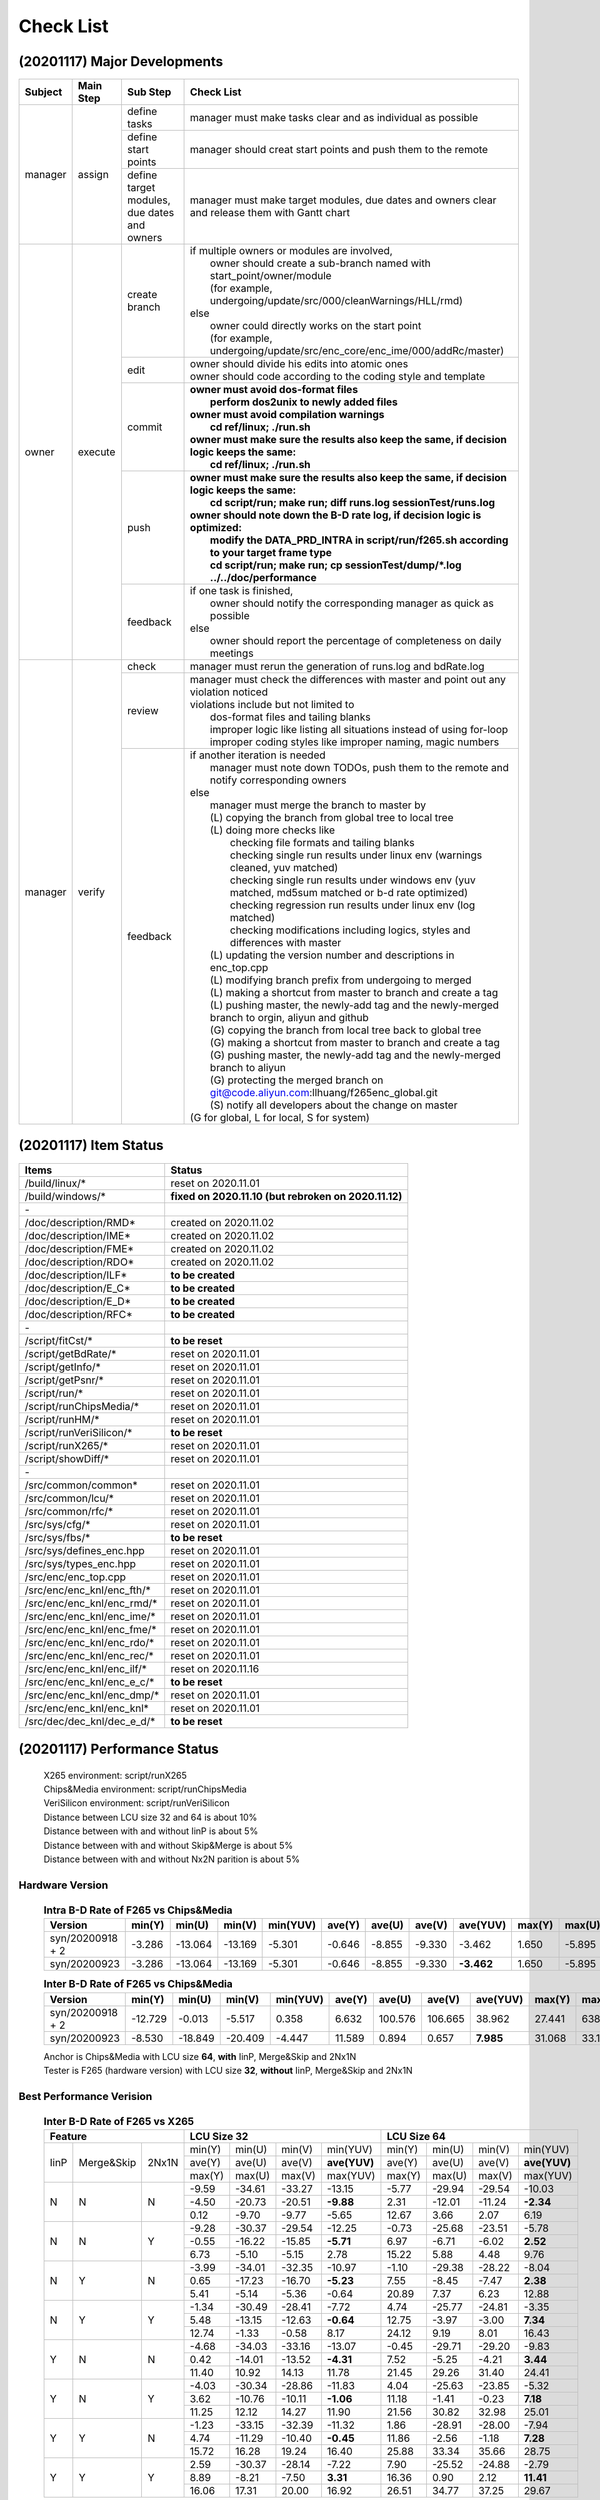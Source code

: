 .. -----------------------------------------------------------------------------
    ..
    ..  Filename       : main.rst
    ..  Author         : Huang Leilei
    ..  Created        : 2020-09-11
    ..  Description    : check list related documents
    ..
.. -----------------------------------------------------------------------------

Check List
==========

(20201117) Major Developments
-----------------------------

.. table::
    :align: left
    :widths: auto

    +---------+-----------+---------------------------------------------+-----------------------------------------------------------------------------------------------------------+
    | Subject | Main Step | Sub Step                                    | Check List                                                                                                |
    +=========+===========+=============================================+===========================================================================================================+
    | manager | assign    | define tasks                                | manager must make tasks clear and as individual as possible                                               |
    |         |           +---------------------------------------------+-----------------------------------------------------------------------------------------------------------+
    |         |           | define start points                         | manager should creat start points and push them to the remote                                             |
    |         |           +---------------------------------------------+-----------------------------------------------------------------------------------------------------------+
    |         |           | define target modules, due dates and owners | manager must make target modules, due dates and owners clear and release them with Gantt chart            |
    +---------+-----------+---------------------------------------------+-----------------------------------------------------------------------------------------------------------+
    | owner   | execute   | create branch                               | | if multiple owners or modules are involved,                                                             |
    |         |           |                                             | |   owner should create a sub-branch named with start_point/owner/module                                  |
    |         |           |                                             | |   (for example, undergoing/update/src/000/cleanWarnings/HLL/rmd)                                        |
    |         |           |                                             | | else                                                                                                    |
    |         |           |                                             | |   owner could directly works on the start point                                                         |
    |         |           |                                             | |   (for example, undergoing/update/src/enc_core/enc_ime/000/addRc/master)                                |
    |         |           +---------------------------------------------+-----------------------------------------------------------------------------------------------------------+
    |         |           | edit                                        | | owner should divide his edits into atomic ones                                                          |
    |         |           |                                             | | owner should code according to the coding style and template                                            |
    |         |           +---------------------------------------------+-----------------------------------------------------------------------------------------------------------+
    |         |           | commit                                      | | **owner must avoid dos-format files**                                                                   |
    |         |           |                                             | |   **perform dos2unix to newly added files**                                                             |
    |         |           |                                             | | **owner must avoid compilation warnings**                                                               |
    |         |           |                                             | |   **cd ref/linux; ./run.sh**                                                                            |
    |         |           |                                             | | **owner must make sure the results also keep the same, if decision logic keeps the same:**              |
    |         |           |                                             | |   **cd ref/linux; ./run.sh**                                                                            |
    |         |           +---------------------------------------------+-----------------------------------------------------------------------------------------------------------+
    |         |           | push                                        | | **owner must make sure the results also keep the same, if decision logic keeps the same:**              |
    |         |           |                                             | |   **cd script/run; make run; diff runs.log sessionTest/runs.log**                                       |
    |         |           |                                             | | **owner should note down the B-D rate log, if decision logic is optimized:**                            |
    |         |           |                                             | |   **modify the DATA_PRD_INTRA in script/run/f265.sh according to your target frame type**               |
    |         |           |                                             | |   **cd script/run; make run; cp sessionTest/dump/*.log ../../doc/performance**                          |
    |         |           +---------------------------------------------+-----------------------------------------------------------------------------------------------------------+
    |         |           | feedback                                    | | if one task is finished,                                                                                |
    |         |           |                                             | |   owner should notify the corresponding manager as quick as possible                                    |
    |         |           |                                             | | else                                                                                                    |
    |         |           |                                             | |   owner should report the percentage of completeness on daily meetings                                  |
    +---------+-----------+---------------------------------------------+-----------------------------------------------------------------------------------------------------------+
    | manager | verify    | check                                       | manager must rerun the generation of runs.log and bdRate.log                                              |
    |         |           +---------------------------------------------+-----------------------------------------------------------------------------------------------------------+
    |         |           | review                                      | | manager must check the differences with master and point out any violation noticed                      |
    |         |           |                                             | | violations include but not limited to                                                                   |
    |         |           |                                             | |   dos-format files and tailing blanks                                                                   |
    |         |           |                                             | |   improper logic like listing all situations instead of using for-loop                                  |
    |         |           |                                             | |   improper coding styles like improper naming, magic numbers                                            |
    |         |           +---------------------------------------------+-----------------------------------------------------------------------------------------------------------+
    |         |           | feedback                                    | | if another iteration is needed                                                                          |
    |         |           |                                             | |   manager must note down TODOs, push them to the remote and notify corresponding owners                 |
    |         |           |                                             | | else                                                                                                    |
    |         |           |                                             | |   manager must merge the branch to master by                                                            |
    |         |           |                                             | |   (L) copying the branch from global tree to local tree                                                 |
    |         |           |                                             | |   (L) doing more checks like                                                                            |
    |         |           |                                             | |       checking file formats and tailing blanks                                                          |
    |         |           |                                             | |       checking single run results under linux env (warnings cleaned, yuv matched)                       |
    |         |           |                                             | |       checking single run results under windows env (yuv matched, md5sum matched or b-d rate optimized) |
    |         |           |                                             | |       checking regression run results under linux env (log matched)                                     |
    |         |           |                                             | |       checking modifications including logics, styles and differences with master                       |
    |         |           |                                             | |   (L) updating the version number and descriptions in enc_top.cpp                                       |
    |         |           |                                             | |   (L) modifying branch prefix from undergoing to merged                                                 |
    |         |           |                                             | |   (L) making a shortcut from master to branch and create a tag                                          |
    |         |           |                                             | |   (L) pushing master, the newly-add tag and the newly-merged branch to orgin, aliyun and github         |
    |         |           |                                             | |   (G) copying the branch from local tree back to global tree                                            |
    |         |           |                                             | |   (G) making a shortcut from master to branch and create a tag                                          |
    |         |           |                                             | |   (G) pushing master, the newly-add tag and the newly-merged branch to aliyun                           |
    |         |           |                                             | |   (G) protecting the merged branch on git@code.aliyun.com:llhuang/f265enc_global.git                    |
    |         |           |                                             | |   (S) notify all developers about the change on master                                                  |
    |         |           |                                             | | (G for global, L for local, S for system)                                                               |
    +---------+-----------+---------------------------------------------+-----------------------------------------------------------------------------------------------------------+

(20201117) Item Status
----------------------

.. table::
    :align: left
    :widths: auto

    ================================== ======================================================
     Items                              Status
    ================================== ======================================================
     /build/linux/*                     reset on 2020.11.01
     /build/windows/*                   **fixed on 2020.11.10 (but rebroken on 2020.11.12)**
     \-
     /doc/description/RMD*              created on 2020.11.02
     /doc/description/IME*              created on 2020.11.02
     /doc/description/FME*              created on 2020.11.02
     /doc/description/RDO*              created on 2020.11.02
     /doc/description/ILF*              **to be created**
     /doc/description/E_C*              **to be created**
     /doc/description/E_D*              **to be created**
     /doc/description/RFC*              **to be created**
     \-
     /script/fitCst/*                   **to be reset**
     /script/getBdRate/*                reset on 2020.11.01
     /script/getInfo/*                  reset on 2020.11.01
     /script/getPsnr/*                  reset on 2020.11.01
     /script/run/*                      reset on 2020.11.01
     /script/runChipsMedia/*            reset on 2020.11.01
     /script/runHM/*                    reset on 2020.11.01
     /script/runVeriSilicon/*           **to be reset**
     /script/runX265/*                  reset on 2020.11.01
     /script/showDiff/*                 reset on 2020.11.01
     \-
     /src/common/common*                reset on 2020.11.01
     /src/common/lcu/*                  reset on 2020.11.01
     /src/common/rfc/*                  reset on 2020.11.01
     /src/sys/cfg/*                     reset on 2020.11.01
     /src/sys/fbs/*                     **to be reset**
     /src/sys/defines_enc.hpp           reset on 2020.11.01
     /src/sys/types_enc.hpp             reset on 2020.11.01
     /src/enc/enc_top.cpp               reset on 2020.11.01
     /src/enc/enc_knl/enc_fth/*         reset on 2020.11.01
     /src/enc/enc_knl/enc_rmd/*         reset on 2020.11.01
     /src/enc/enc_knl/enc_ime/*         reset on 2020.11.01
     /src/enc/enc_knl/enc_fme/*         reset on 2020.11.01
     /src/enc/enc_knl/enc_rdo/*         reset on 2020.11.01
     /src/enc/enc_knl/enc_rec/*         reset on 2020.11.01
     /src/enc/enc_knl/enc_ilf/*         reset on 2020.11.16
     /src/enc/enc_knl/enc_e_c/*         **to be reset**
     /src/enc/enc_knl/enc_dmp/*         reset on 2020.11.01
     /src/enc/enc_knl/enc_knl*          reset on 2020.11.01
     /src/dec/dec_knl/dec_e_d/*         **to be reset**
    ================================== ======================================================

(20201117) Performance Status
-----------------------------

    |   X265 environment: script/runX265
    |   Chips&Media environment: script/runChipsMedia
    |   VeriSilicon environment: script/runVeriSilicon
    |   Distance between LCU size 32 and 64 is about 10%
    |   Distance between with and without IinP is about 5%
    |   Distance between with and without Skip&Merge is about 5%
    |   Distance between with and without Nx2N parition is about 5%

Hardware Version
................

    .. table:: **Intra B-D Rate of F265 vs Chips&Media**
        :align: left
        :widths: auto

        ================== ======== ========= ========= ========== ======== ========= ========= ============ ======== ========= ========= ==========
         Version            min(Y)   min(U)    min(V)    min(YUV)   ave(Y)   ave(U)    ave(V)    ave(YUV)     max(Y)   max(U)    max(V)    max(YUV)
        ================== ======== ========= ========= ========== ======== ========= ========= ============ ======== ========= ========= ==========
         syn/20200918 + 2   -3.286   -13.064   -13.169   -5.301     -0.646   -8.855    -9.330      -3.462     1.650    -5.895    -5.322    -0.841
         syn/20200923       -3.286   -13.064   -13.169   -5.301     -0.646   -8.855    -9.330    **-3.462**   1.650    -5.895    -5.322    -0.841
        ================== ======== ========= ========= ========== ======== ========= ========= ============ ======== ========= ========= ==========

    \

    .. table:: **Inter B-D Rate of F265 vs Chips&Media**
        :align: left
        :widths: auto

        ================== ========= ========= ========= ========== ======== ========= ========= =========== ======== ========= ========= ==========
         Version            min(Y)    min(U)    min(V)    min(YUV)   ave(Y)   ave(U)    ave(V)    ave(YUV)    max(Y)   max(U)    max(V)    max(YUV)
        ================== ========= ========= ========= ========== ======== ========= ========= =========== ======== ========= ========= ==========
         syn/20200918 + 2   -12.729    -0.013    -5.517    0.358      6.632   100.576   106.665    38.962     27.441   638.160   641.332   148.273
         syn/20200923        -8.530   -18.849   -20.409   -4.447     11.589     0.894     0.657   **7.985**   31.068    33.130    35.797    26.054
        ================== ========= ========= ========= ========== ======== ========= ========= =========== ======== ========= ========= ==========

    |   Anchor is Chips&Media with LCU size **64**, **with** IinP, Merge&Skip and 2Nx1N
    |   Tester is F265 (hardware version) with LCU size **32**, **without** IinP, Merge&Skip and 2Nx1N

    \

Best Performance Verision
.........................

    .. table:: **Inter B-D Rate of F265 vs X265**
        :align: left
        :widths: auto

        +---------------------------+-----------------------------------------+-----------------------------------------+
        | Feature                   | LCU Size 32                             | LCU Size 64                             |
        +======+============+=======+========+========+========+==============+========+========+========+==============+
        | IinP | Merge&Skip | 2Nx1N | min(Y) | min(U) | min(V) |   min(YUV)   | min(Y) | min(U) | min(V) |   min(YUV)   |
        |      |            |       +--------+--------+--------+--------------+--------+--------+--------+--------------+
        |      |            |       | ave(Y) | ave(U) | ave(V) | **ave(YUV)** | ave(Y) | ave(U) | ave(V) | **ave(YUV)** |
        |      |            |       +--------+--------+--------+--------------+--------+--------+--------+--------------+
        |      |            |       | max(Y) | max(U) | max(V) |   max(YUV)   | max(Y) | max(U) | max(V) |   max(YUV)   |
        +------+------------+-------+--------+--------+--------+--------------+--------+--------+--------+--------------+
        | N    | N          | N     |  -9.59 | -34.61 | -33.27 |     -13.15   | -5.77  | -29.94 | -29.54 |     -10.03   |
        |      |            |       +--------+--------+--------+--------------+--------+--------+--------+--------------+
        |      |            |       |  -4.50 | -20.73 | -20.51 |    **-9.88** |  2.31  | -12.01 | -11.24 |    **-2.34** |
        |      |            |       +--------+--------+--------+--------------+--------+--------+--------+--------------+
        |      |            |       |   0.12 |  -9.70 |  -9.77 |      -5.65   |  12.67 |   3.66 |   2.07 |       6.19   |
        +------+------------+-------+--------+--------+--------+--------------+--------+--------+--------+--------------+
        | N    | N          | Y     |  -9.28 | -30.37 | -29.54 |     -12.25   |  -0.73 | -25.68 | -23.51 |      -5.78   |
        |      |            |       +--------+--------+--------+--------------+--------+--------+--------+--------------+
        |      |            |       |  -0.55 | -16.22 | -15.85 |    **-5.71** |   6.97 |  -6.71 |  -6.02 |     **2.52** |
        |      |            |       +--------+--------+--------+--------------+--------+--------+--------+--------------+
        |      |            |       |   6.73 |  -5.10 |  -5.15 |       2.78   |  15.22 |   5.88 |   4.48 |       9.76   |
        +------+------------+-------+--------+--------+--------+--------------+--------+--------+--------+--------------+
        | N    | Y          | N     |  -3.99 | -34.01 | -32.35 |     -10.97   |  -1.10 | -29.38 | -28.22 |      -8.04   |
        |      |            |       +--------+--------+--------+--------------+--------+--------+--------+--------------+
        |      |            |       |   0.65 | -17.23 | -16.70 |    **-5.23** |   7.55 |  -8.45 |  -7.47 |     **2.38** |
        |      |            |       +--------+--------+--------+--------------+--------+--------+--------+--------------+
        |      |            |       |   5.41 |  -5.14 |  -5.36 |      -0.64   |  20.89 |   7.37 |   6.23 |      12.88   |
        +------+------------+-------+--------+--------+--------+--------------+--------+--------+--------+--------------+
        | N    | Y          | Y     |  -1.34 | -30.49 | -28.41 |      -7.72   |   4.74 | -25.77 | -24.81 |      -3.35   |
        |      |            |       +--------+--------+--------+--------------+--------+--------+--------+--------------+
        |      |            |       |   5.48 | -13.15 | -12.63 |    **-0.64** |  12.75 |  -3.97 |  -3.00 |     **7.34** |
        |      |            |       +--------+--------+--------+--------------+--------+--------+--------+--------------+
        |      |            |       |  12.74 |  -1.33 |  -0.58 |       8.17   |  24.12 |   9.19 |   8.01 |      16.43   |
        +------+------------+-------+--------+--------+--------+--------------+--------+--------+--------+--------------+
        | Y    | N          | N     |  -4.68 | -34.03 | -33.16 |     -13.07   |  -0.45 | -29.71 | -29.20 |      -9.83   |
        |      |            |       +--------+--------+--------+--------------+--------+--------+--------+--------------+
        |      |            |       |   0.42 | -14.01 | -13.52 |    **-4.31** |   7.52 |  -5.25 |  -4.21 |     **3.44** |
        |      |            |       +--------+--------+--------+--------------+--------+--------+--------+--------------+
        |      |            |       |  11.40 |  10.92 |  14.13 |      11.78   |  21.45 |  29.26 |  31.40 |      24.41   |
        +------+------------+-------+--------+--------+--------+--------------+--------+--------+--------+--------------+
        | Y    | N          | Y     |  -4.03 | -30.34 | -28.86 |     -11.83   |   4.04 | -25.63 | -23.85 |      -5.32   |
        |      |            |       +--------+--------+--------+--------------+--------+--------+--------+--------------+
        |      |            |       |   3.62 | -10.76 | -10.11 |    **-1.06** |  11.18 |  -1.41 |  -0.23 |     **7.18** |
        |      |            |       +--------+--------+--------+--------------+--------+--------+--------+--------------+
        |      |            |       |  11.25 |  12.12 |  14.27 |      11.90   |  21.56 |  30.82 |  32.98 |      25.01   |
        +------+------------+-------+--------+--------+--------+--------------+--------+--------+--------+--------------+
        | Y    | Y          | N     |  -1.23 | -33.15 | -32.39 |     -11.32   |   1.86 | -28.91 | -28.00 |     -7.94    |
        |      |            |       +--------+--------+--------+--------------+--------+--------+--------+--------------+
        |      |            |       |   4.74 | -11.29 | -10.40 |    **-0.45** |  11.86 |  -2.56 |  -1.18 |    **7.28**  |
        |      |            |       +--------+--------+--------+--------------+--------+--------+--------+--------------+
        |      |            |       |  15.72 |  16.28 |  19.24 |      16.40   |  25.88 |  33.34 |  35.66 |     28.75    |
        +------+------------+-------+--------+--------+--------+--------------+--------+--------+--------+--------------+
        | Y    | Y          | Y     |   2.59 | -30.37 | -28.14 |      -7.22   |   7.90 | -25.52 | -24.88 |     -2.79    |
        |      |            |       +--------+--------+--------+--------------+--------+--------+--------+--------------+
        |      |            |       |   8.89 |  -8.21 |  -7.50 |     **3.31** |  16.36 |   0.90 |  2.12  |   **11.41**  |
        |      |            |       +--------+--------+--------+--------------+--------+--------+--------+--------------+
        |      |            |       |  16.06 |  17.31 |  20.00 |      16.92   |  26.51 |  34.77 |  37.25 |     29.67    |
        +------+------------+-------+--------+--------+--------+--------------+--------+--------+--------+--------------+

    |   Anchor is X265 with LCU size **32 or 64**, **with or without** IinP, Merge&Skip and 2Nx1N
    |   Tester is F265 (best performance version) with LCU size **32**, **without** IinP, Merge&Skip and 2Nx1N

    .. table:: **Intra B-D Rate of F265 vs Chips&Media**
        :align: left
        :widths: auto

        ============================== ========= ========= ========= ========== ======== ========= ========= ============ ======== ========= ========= ==========
         Version                        min(Y)    min(U)    min(V)    min(YUV)   ave(Y)   ave(U)    ave(V)    ave(YUV)     max(Y)   max(U)    max(V)    max(YUV)
        ============================== ========= ========= ========= ========== ======== ========= ========= ============ ======== ========= ========= ==========
         ckp/bestPerformance/20200923   -5.851    -10.750   -11.636   -6.881     -3.750   -8.003    -8.391    **-5.232**   0.260    -5.184    -4.702    -1.474
        ============================== ========= ========= ========= ========== ======== ========= ========= ============ ======== ========= ========= ==========

    \

    .. table:: **Inter B-D Rate of F265 vs Chips&Media**
        :align: left
        :widths: auto

        ============================== ========= ========= ========= ========== ======== ========= ========= ============ ======== ========= ========= ==========
         Version                        min(Y)    min(U)    min(V)    min(YUV)   ave(Y)   ave(U)    ave(V)    ave(YUV)     max(Y)   max(U)    max(V)    max(YUV)
        ============================== ========= ========= ========= ========== ======== ========= ========= ============ ======== ========= ========= ==========
         ckp/bestPerformance/20200923   -21.170   -20.172   -15.505   -12.761    2.242    -1.675    -2.504    **0.798**    17.624   13.639    10.475    11.909
        ============================== ========= ========= ========= ========== ======== ========= ========= ============ ======== ========= ========= ==========

    |   Anchor is Chips&Media with LCU size **64**, **with** IinP, Merge&Skip and 2Nx1N
    |   Tester is F265 (best performance) with LCU size **32**, **without** IinP, Merge&Skip and 2Nx1N

Performance Reference
.....................

    .. table:: **Inter B-D Rate of X265 vs X265**
        :align: left
        :widths: auto

        +-----------------------------------------+--------------------------------------+--------------------------------------+-----------------------------------+--------------------------------------+
        | feature                                 | with LCU Size 64                     |     with IinP                        | with Merge&Skip                   | with 2NxN                            |
        +========+========+========+==============+========+========+========+===========+========+========+========+===========+=======+=======+=======+===========+========+========+========+===========+
        | min(Y) | min(U) | min(V) |   min(YUV)   | -15.41 | -21.65 | -25.34 |  -18.10   | -18.89 | -27.21 | -29.70 |  -22.08   | -8.42 | -8.90 | -9.12 |   -8.33   | -10.04 | -9.71  | -10.53 |  -10.07   |
        +--------+--------+--------+--------------+--------+--------+--------+-----------+--------+--------+--------+-----------+-------+-------+-------+-----------+--------+--------+--------+-----------+
        | ave(Y) | ave(U) | ave(V) | **ave(YUV)** |  -6.46 |  -9.92 | -10.53 | **-7.72** |  -4.78 |  -7.13 |  -7.31 | **-5.60** | -5.09 | -4.45 | -4.78 | **-4.93** |  -3.88 | -5.16  |  -5.24 | **-4.32** |
        +--------+--------+--------+--------------+--------+--------+--------+-----------+--------+--------+--------+-----------+-------+-------+-------+-----------+--------+--------+--------+-----------+
        | max(Y) | max(U) | max(V) |   max(YUV)   |  -1.93 |  -3.37 |  -3.67 |   -2.69   |  -0.08 |   0.10 |  -0.25 |   -0.08   | -2.39 | -1.30 | -1.49 |   -2.33   |   1.91 | -1.48  |  -1.02 |    0.68   |
        +--------+--------+--------+--------------+--------+--------+--------+-----------+--------+--------+--------+-----------+-------+-------+-------+-----------+--------+--------+--------+-----------+


    |   Anchor is X265 with LCU Size **32**, **without** IinP, Merge&Skip and 2Nx1N
    |   Tester is X265 Anchor + feature
